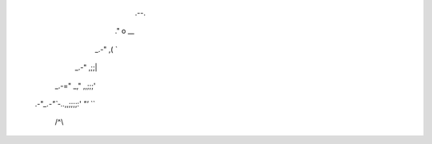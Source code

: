                       .--.
                    ."  o \__
                 _.-"    ,(  `
             _.-"      ,;;|
        _.-=" _,"    ,,;;;'
    .-"`_.-"``-..,,;;;;:'
    `"'`          `\`\
                   /^\\\
